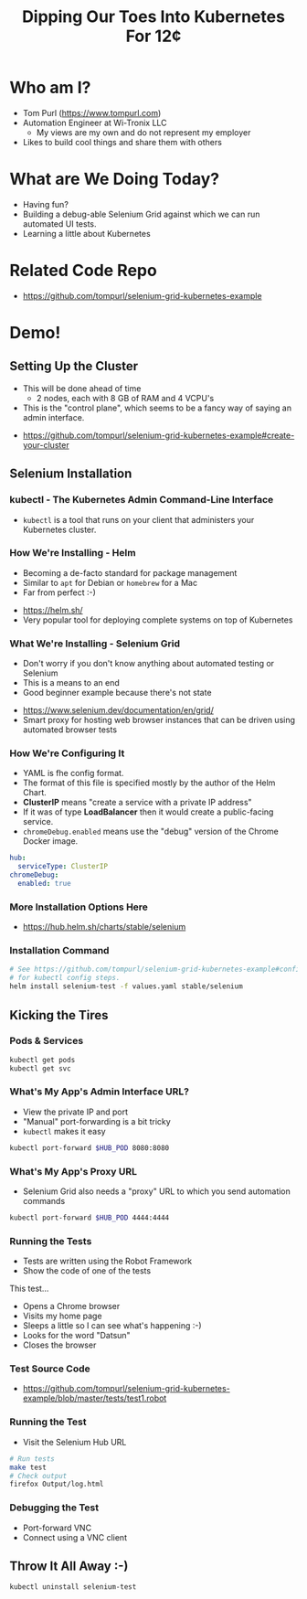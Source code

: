 #+TITLE: Dipping Our Toes Into Kubernetes For 12¢

* Who am I?
  - Tom Purl (https://www.tompurl.com)
  - Automation Engineer at Wi-Tronix LLC
    - My views are my own and do not represent my employer
  - Likes to build cool things and share them with others
* What are We Doing Today?
  - Having fun?
  - Building a debug-able Selenium Grid against which we can run automated UI tests.
  - Learning a little about Kubernetes
* Related Code Repo
  - https://github.com/tompurl/selenium-grid-kubernetes-example
* Demo!
** Setting Up the Cluster
   #+BEGIN_NOTES
   - This will be done ahead of time
     - 2 nodes, each with 8 GB of RAM and 4 VCPU's 
   - This is the "control plane", which seems to be a fancy way of saying an admin
     interface.
   #+END_NOTES
   - https://github.com/tompurl/selenium-grid-kubernetes-example#create-your-cluster
** Selenium Installation
*** kubectl - The Kubernetes Admin Command-Line Interface
    - =kubectl= is a tool that runs on your client that administers your Kubernetes
      cluster.
*** How We're Installing - Helm
    #+BEGIN_NOTES
    - Becoming a de-facto standard for package management
    - Similar to =apt= for Debian or =homebrew= for a Mac
    - Far from perfect :-)
    #+END_NOTES
    - https://helm.sh/
    - Very popular tool for deploying complete systems on top of Kubernetes
*** What We're Installing - Selenium Grid
    #+BEGIN_NOTES
    - Don't worry if you don't know anything about automated testing or Selenium
    - This is a means to an end
    - Good beginner example because there's not state
    #+END_NOTES
    - https://www.selenium.dev/documentation/en/grid/
    - Smart proxy for hosting web browser instances that can be driven using
      automated browser tests
*** How We're Configuring It
    #+BEGIN_NOTES
    - YAML is fhe config format.
    - The format of this file is specified mostly by the author of the Helm Chart.
    - *ClusterIP* means "create a service with a  private IP address"
    - If it was of type *LoadBalancer* then it would create a public-facing service.
    - =chromeDebug.enabled= means use the "debug" version of the Chrome Docker image.
    #+END_NOTES

    #+BEGIN_SRC sh :wrap src yaml :exports results :results code
      cat values.yaml
    #+END_SRC

    #+RESULTS:
    #+begin_src yaml
    hub:
      serviceType: ClusterIP
    chromeDebug:
      enabled: true
    #+end_src
*** More Installation Options Here
    - https://hub.helm.sh/charts/stable/selenium
*** Installation Command
    #+BEGIN_SRC sh
      # See https://github.com/tompurl/selenium-grid-kubernetes-example#configure-kubeconfig
      # for kubectl config steps.
      helm install selenium-test -f values.yaml stable/selenium
    #+END_SRC
** Kicking the Tires
*** Pods & Services
    #+BEGIN_SRC sh
      kubectl get pods
      kubectl get svc
    #+END_SRC
*** What's My App's Admin Interface URL?
    #+BEGIN_NOTES
    - View the private IP and port
    - "Manual" port-forwarding is a bit tricky
    - =kubectl= makes it easy
    #+END_NOTES

    #+BEGIN_SRC sh
      kubectl port-forward $HUB_POD 8080:8080
    #+END_SRC
*** What's My App's Proxy URL
    - Selenium Grid also needs a "proxy" URL to which you send automation commands

    #+BEGIN_SRC sh 
      kubectl port-forward $HUB_POD 4444:4444
    #+END_SRC
*** Running the Tests
    #+BEGIN_NOTES
    - Tests are written using the Robot Framework
    - Show the code of one of the tests
    #+END_NOTES
    This test...
    - Opens a Chrome browser
    - Visits my home page
    - Sleeps a little so I can see what's happening :-)
    - Looks for the word "Datsun"
    - Closes the browser
*** Test Source Code
    - https://github.com/tompurl/selenium-grid-kubernetes-example/blob/master/tests/test1.robot
*** Running the Test
    #+BEGIN_NOTES
    - Visit the Selenium Hub URL
    #+END_NOTES

    #+BEGIN_SRC sh
      # Run tests
      make test
      # Check output
      firefox Output/log.html
    #+END_SRC
*** Debugging the Test
    - Port-forward VNC
    - Connect using a VNC client
** Throw It All Away :-)
   #+BEGIN_SRC sh
     kubectl uninstall selenium-test
   #+END_SRC
